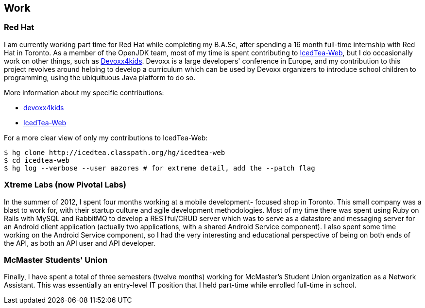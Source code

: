 == Work

=== Red Hat

I am currently working part time for Red Hat while completing my B.A.Sc, after
spending a 16 month full-time internship with Red Hat in Toronto. As a member
of the OpenJDK team, most of my time is spent contributing to
link:http://icedtea.classpath.org/wiki/IcedTea-Web[IcedTea-Web], but I do
occasionally work on other things, such as
link:http://github.com/devoxx4kids/materials[Devoxx4kids]. Devoxx is a large
developers' conference in Europe, and my contribution to this project revolves
around helping to develop a curriculum which can be used by Devoxx organizers
to introduce school children to programming, using the ubiquituous Java
platform to do so.

More information about my specific contributions:

* link:http://github.com/andrewazores/materials[devoxx4kids]
* link:http://icedtea.classpath.org/hg/icedtea-web[IcedTea-Web]

For a more clear view of only my contributions to IcedTea-Web:

----
$ hg clone http://icedtea.classpath.org/hg/icedtea-web
$ cd icedtea-web
$ hg log --verbose --user aazores # for extreme detail, add the --patch flag
----

=== Xtreme Labs (now Pivotal Labs)

In the summer of 2012, I spent four months working at a mobile development-
focused shop in Toronto. This small company was a blast to work for, with their
startup culture and agile development methodologies. Most of my time there was
spent using Ruby on Rails with MySQL and RabbitMQ to develop a RESTful/CRUD server
which was to serve as a datastore and messaging server for an Android client
application (actually two applications, with a shared Android Service component).
I also spent some time working on the Android Service component, so I had the
very interesting and educational perspective of being on both ends of the API, as
both an API user and API developer.

=== McMaster Students' Union

Finally, I have spent a total of three semesters (twelve months) working for
McMaster's Student Union organization as a Network Assistant. This was essentially
an entry-level IT position that I held part-time while enrolled full-time in
school.
